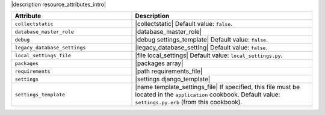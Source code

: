 .. The contents of this file are included in multiple topics.
.. This file should not be changed in a way that hinders its ability to appear in multiple documentation sets.

|description resource_attributes_intro|

.. list-table::
   :widths: 200 300
   :header-rows: 1

   * - Attribute
     - Description
   * - ``collectstatic``
     - |collectstatic| Default value: ``false``.
   * - ``database_master_role``
     - |database_master_role|
   * - ``debug``
     - |debug settings_template| Default value: ``false``.
   * - ``legacy_database_settings``
     - |legacy_database_setting| Default value: ``false``.
   * - ``local_settings_file``
     - |file local_settings| Default value: ``local_settings.py``.
   * - ``packages``
     - |packages array|
   * - ``requirements``
     - |path requirements_file|
   * - ``settings``
     - |settings django_template|
   * - ``settings_template``
     - |name template_settings_file| If specified, this file must be located in the ``application`` cookbook. Default value: ``settings.py.erb`` (from this cookbook).
